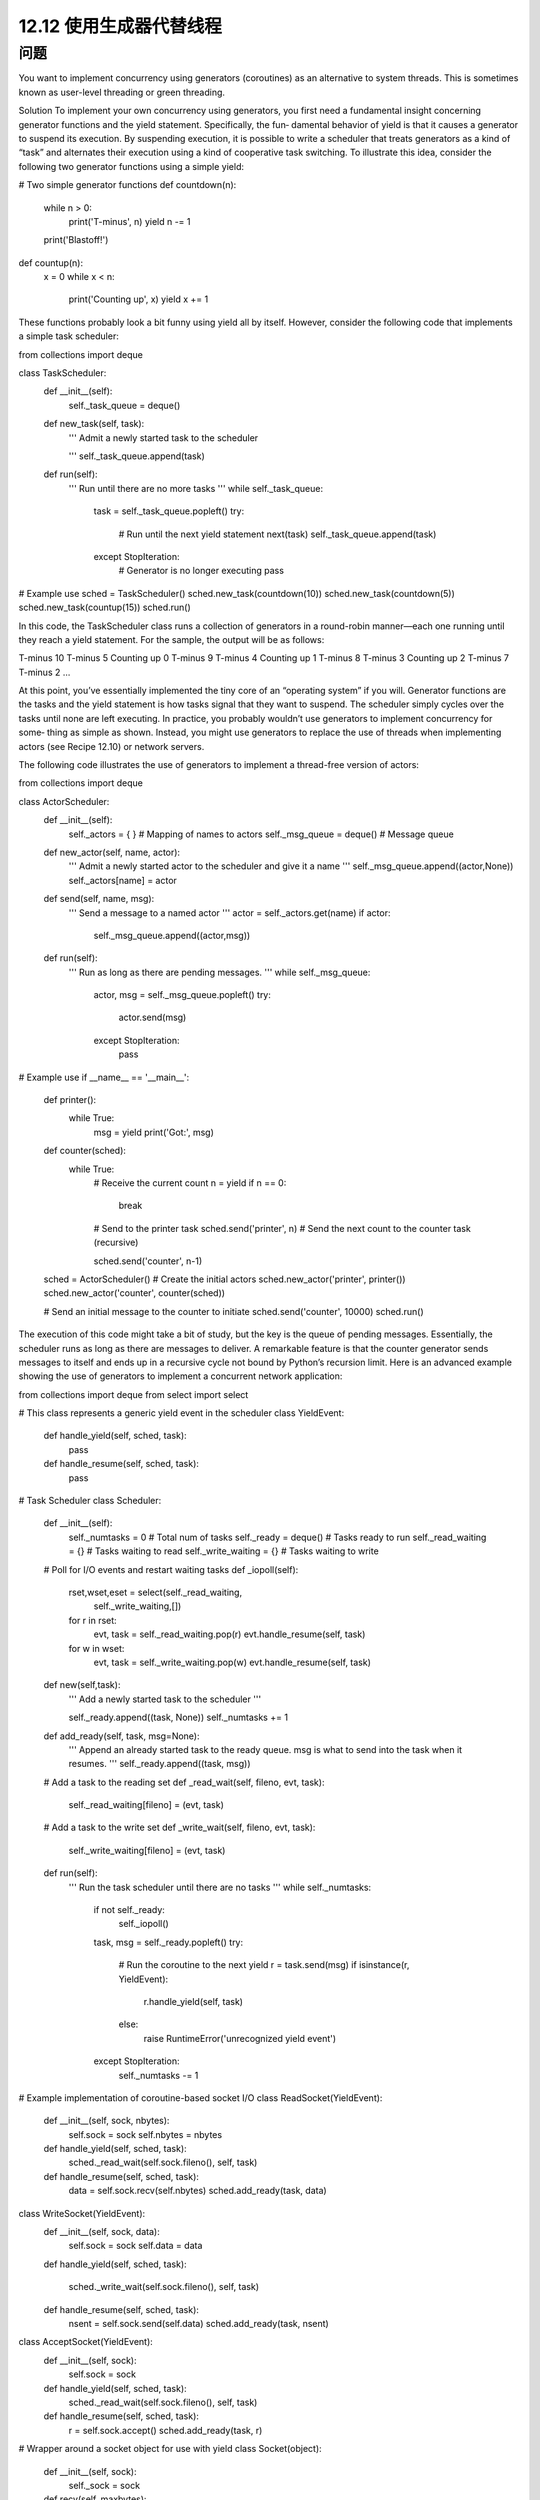 ============================
12.12 使用生成器代替线程
============================

----------
问题
----------
You want to implement concurrency using generators (coroutines) as an alternative to
system threads. This is sometimes known as user-level threading or green threading.

Solution
To implement your own concurrency using generators, you first need a fundamental
insight concerning generator functions and the yield statement. Specifically, the fun‐
damental behavior of yield is that it causes a generator to suspend its execution. By
suspending execution, it is possible to write a scheduler that treats generators as a kind
of “task” and alternates their execution using a kind of cooperative task switching.
To illustrate this idea, consider the following two generator functions using a simple
yield:

# Two simple generator functions
def countdown(n):
    while n > 0:
        print('T-minus', n)
        yield
        n -= 1
    print('Blastoff!')

def countup(n):
    x = 0
    while x < n:
        print('Counting up', x)
        yield
        x += 1

These functions probably look a bit funny using yield all by itself. However, consider
the following code that implements a simple task scheduler:

from collections import deque

class TaskScheduler:
    def __init__(self):
        self._task_queue = deque()

    def new_task(self, task):
        '''
        Admit a newly started task to the scheduler

        '''
        self._task_queue.append(task)

    def run(self):
        '''
        Run until there are no more tasks
        '''
        while self._task_queue:
            task = self._task_queue.popleft()
            try:
                # Run until the next yield statement
                next(task)
                self._task_queue.append(task)
            except StopIteration:
                # Generator is no longer executing
                pass

# Example use
sched = TaskScheduler()
sched.new_task(countdown(10))
sched.new_task(countdown(5))
sched.new_task(countup(15))
sched.run()

In this code, the TaskScheduler class runs a collection of generators in a round-robin
manner—each one running until they reach a  yield statement. For the sample, the
output will be as follows:

T-minus 10
T-minus 5
Counting up 0
T-minus 9
T-minus 4
Counting up 1
T-minus 8
T-minus 3
Counting up 2
T-minus 7
T-minus 2
...

At this point, you’ve essentially implemented the tiny core of an “operating system” if
you will. Generator functions are the tasks and the yield statement is how tasks signal
that they want to suspend. The scheduler simply cycles over the tasks until none are left
executing.
In practice, you probably wouldn’t use generators to implement concurrency for some‐
thing as simple as shown. Instead, you might use generators to replace the use of threads
when implementing actors (see Recipe 12.10) or network servers.

The following code illustrates the use of generators to implement a thread-free version
of actors:

from collections import deque

class ActorScheduler:
    def __init__(self):
        self._actors = { }          # Mapping of names to actors
        self._msg_queue = deque()   # Message queue

    def new_actor(self, name, actor):
        '''
        Admit a newly started actor to the scheduler and give it a name
        '''
        self._msg_queue.append((actor,None))
        self._actors[name] = actor

    def send(self, name, msg):
        '''
        Send a message to a named actor
        '''
        actor = self._actors.get(name)
        if actor:
            self._msg_queue.append((actor,msg))

    def run(self):
        '''
        Run as long as there are pending messages.
        '''
        while self._msg_queue:
            actor, msg = self._msg_queue.popleft()
            try:
                 actor.send(msg)
            except StopIteration:
                 pass

# Example use
if __name__ == '__main__':
    def printer():
        while True:
            msg = yield
            print('Got:', msg)

    def counter(sched):
        while True:
            # Receive the current count
            n = yield
            if n == 0:
                break
            # Send to the printer task
            sched.send('printer', n)
            # Send the next count to the counter task (recursive)

            sched.send('counter', n-1)

    sched = ActorScheduler()
    # Create the initial actors
    sched.new_actor('printer', printer())
    sched.new_actor('counter', counter(sched))

    # Send an initial message to the counter to initiate
    sched.send('counter', 10000)
    sched.run()

The execution of this code might take a bit of study, but the key is the queue of pending
messages. Essentially, the scheduler runs as long as there are messages to deliver. A
remarkable feature is that the counter generator sends messages to itself and ends up
in a recursive cycle not bound by Python’s recursion limit.
Here is an advanced example showing the use of generators to implement a concurrent
network application:

from collections import deque
from select import select

# This class represents a generic yield event in the scheduler
class YieldEvent:
    def handle_yield(self, sched, task):
        pass
    def handle_resume(self, sched, task):
        pass

# Task Scheduler
class Scheduler:
    def __init__(self):
        self._numtasks = 0       # Total num of tasks
        self._ready = deque()    # Tasks ready to run
        self._read_waiting = {}  # Tasks waiting to read
        self._write_waiting = {} # Tasks waiting to write

    # Poll for I/O events and restart waiting tasks
    def _iopoll(self):
        rset,wset,eset = select(self._read_waiting,
                                self._write_waiting,[])
        for r in rset:
            evt, task = self._read_waiting.pop(r)
            evt.handle_resume(self, task)
        for w in wset:
            evt, task = self._write_waiting.pop(w)
            evt.handle_resume(self, task)

    def new(self,task):
        '''
        Add a newly started task to the scheduler
        '''

        self._ready.append((task, None))
        self._numtasks += 1

    def add_ready(self, task, msg=None):
        '''
        Append an already started task to the ready queue.
        msg is what to send into the task when it resumes.
        '''
        self._ready.append((task, msg))

    # Add a task to the reading set
    def _read_wait(self, fileno, evt, task):
        self._read_waiting[fileno] = (evt, task)

    # Add a task to the write set
    def _write_wait(self, fileno, evt, task):
        self._write_waiting[fileno] = (evt, task)

    def run(self):
        '''
        Run the task scheduler until there are no tasks
        '''
        while self._numtasks:
             if not self._ready:
                  self._iopoll()
             task, msg = self._ready.popleft()
             try:
                 # Run the coroutine to the next yield
                 r = task.send(msg)
                 if isinstance(r, YieldEvent):
                     r.handle_yield(self, task)
                 else:
                     raise RuntimeError('unrecognized yield event')
             except StopIteration:
                 self._numtasks -= 1

# Example implementation of coroutine-based socket I/O
class ReadSocket(YieldEvent):
    def __init__(self, sock, nbytes):
        self.sock = sock
        self.nbytes = nbytes
    def handle_yield(self, sched, task):
        sched._read_wait(self.sock.fileno(), self, task)
    def handle_resume(self, sched, task):
        data = self.sock.recv(self.nbytes)
        sched.add_ready(task, data)

class WriteSocket(YieldEvent):
    def __init__(self, sock, data):
        self.sock = sock
        self.data = data
    def handle_yield(self, sched, task):

        sched._write_wait(self.sock.fileno(), self, task)
    def handle_resume(self, sched, task):
        nsent = self.sock.send(self.data)
        sched.add_ready(task, nsent)

class AcceptSocket(YieldEvent):
    def __init__(self, sock):
        self.sock = sock
    def handle_yield(self, sched, task):
        sched._read_wait(self.sock.fileno(), self, task)
    def handle_resume(self, sched, task):
        r = self.sock.accept()
        sched.add_ready(task, r)

# Wrapper around a socket object for use with yield
class Socket(object):
    def __init__(self, sock):
        self._sock = sock
    def recv(self, maxbytes):
        return ReadSocket(self._sock, maxbytes)
    def send(self, data):
        return WriteSocket(self._sock, data)
    def accept(self):
        return AcceptSocket(self._sock)
    def __getattr__(self, name):
        return getattr(self._sock, name)

if __name__ == '__main__':
    from socket import socket, AF_INET, SOCK_STREAM
    import time

    # Example of a function involving generators.  This should
    # be called using line = yield from readline(sock)
    def readline(sock):
        chars = []
        while True:
            c = yield sock.recv(1)
            if not c:
                break
            chars.append(c)
            if c == b'\n':
                break
        return b''.join(chars)

    # Echo server using generators
    class EchoServer:
        def __init__(self,addr,sched):
            self.sched = sched
            sched.new(self.server_loop(addr))

        def server_loop(self,addr):
            s = Socket(socket(AF_INET,SOCK_STREAM))

            s.bind(addr)
            s.listen(5)
            while True:
                c,a = yield s.accept()
                print('Got connection from ', a)
                self.sched.new(self.client_handler(Socket(c)))

        def client_handler(self,client):
            while True:
                line = yield from readline(client)
                if not line:
                    break
                line = b'GOT:' + line
                while line:
                    nsent = yield client.send(line)
                    line = line[nsent:]
            client.close()
            print('Client closed')

    sched = Scheduler()
    EchoServer(('',16000),sched)
    sched.run()

This code will undoubtedly require a certain amount of careful study. However, it is
essentially implementing a small operating system. There is a queue of tasks ready to
run and there are waiting areas for tasks sleeping for I/O. Much of the scheduler involves
moving tasks between the ready queue and the I/O waiting area.

Discussion
When building generator-based concurrency frameworks, it is most common to work
with the more general form of yield:

def some_generator():
    ...
    result = yield data
    ...

Functions that use yield in this manner are more generally referred to as “coroutines.”
Within a scheduler, the yield statement gets handled in a loop as follows:

f = some_generator()

# Initial result. Is None to start since nothing has been computed
result = None
while True:
    try:
        data = f.send(result)
        result = ... do some calculation ...
    except StopIteration:
        break

The logic concerning the result is a bit convoluted. However, the value passed to send()
defines what gets returned when the yield statement wakes back up. So, if a yield is
going to return a result in response to data that was previously yielded, it gets returned
on the next send() operation. If a generator function has just started, sending in a value
of None simply makes it advance to the first yield statement.
In addition to sending in values, it is also possible to execute a close() method on a
generator. This causes a silent GeneratorExit exception to be raised at the yield state‐
ment, which stops execution. If desired, a generator can catch this exception and per‐
form cleanup actions. It’s also possible to use the throw() method of a generator to raise
an arbitrary execution at the yield statement. A task scheduler might use this to com‐
municate errors into running generators.
The yield from statement used in the last example is used to implement coroutines
that serve as subroutines or procedures to be called from other generators. Essentially,
control transparently transfers to the new function. Unlike normal generators, a func‐
tion that is called using yield from can return a value that becomes the result of the
yield from statement. More information about yield from can be found in PEP 380.
Finally, if programming with generators, it is important to stress that there are some
major limitations. In particular, you get none of the benefits that threads provide. For
instance, if you execute any code that is CPU bound or which blocks for I/O, it will
suspend the entire task scheduler until the completion of that operation. To work around
this, your only real option is to delegate the operation to a separate thread or process
where it can run independently. Another limitation is that most Python libraries have
not been written to work well with generator-based threading. If you take this approach,
you may find that you need to write replacements for many standard library functions.
As basic background on coroutines and the techniques utilized in this recipe, see PEP
342 and “A Curious Course on Coroutines and Concurrency”.
PEP 3156 also has a modern take on asynchronous I/O involving coroutines. In practice,
it  is  extremelyunlikely  that  you  will  write  a  low-level  coroutine  scheduler  yourself.
However, ideas surrounding coroutines are the basis for many popular libraries, in‐
cluding gevent, greenlet, Stackless Python, and similar projects.
